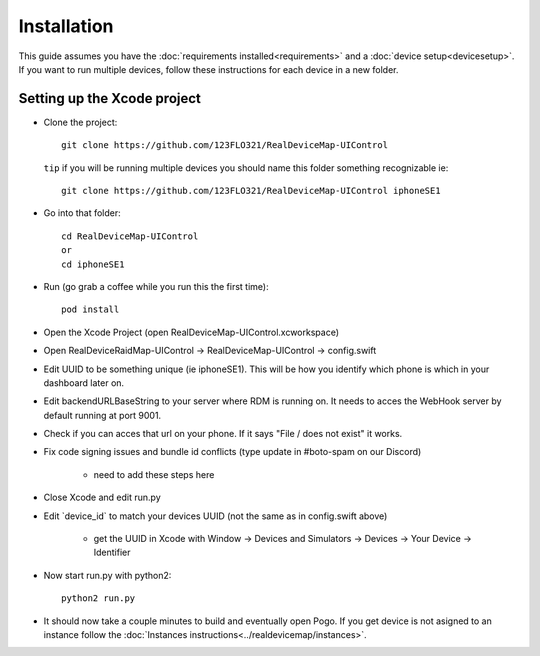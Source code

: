 #############################
Installation
#############################

| This guide assumes you have the :doc:`requirements installed<requirements>` and a :doc:`device setup<devicesetup>`.
| If you want to run multiple devices, follow these instructions for each device in a new folder.

Setting up the Xcode project
----------------------------

- Clone the project::

    git clone https://github.com/123FLO321/RealDeviceMap-UIControl 

  ``tip`` if you will be running multiple devices you should name this folder something recognizable ie::

    git clone https://github.com/123FLO321/RealDeviceMap-UIControl iphoneSE1

- Go into that folder::
    
    cd RealDeviceMap-UIControl
    or
    cd iphoneSE1
    
- Run (go grab a coffee while you run this the first time)::

    pod install
    
- Open the Xcode Project (open RealDeviceMap-UIControl.xcworkspace)
- Open RealDeviceRaidMap-UIControl -> RealDeviceMap-UIControl -> config.swift
- Edit UUID to be something unique (ie iphoneSE1). This will be how you identify which phone is which in your dashboard later on.
- Edit backendURLBaseString to your server where RDM is running on. It needs to acces the WebHook server by default running at port 9001.
- Check if you can acces that url on your phone. If it says "File / does not exist" it works.
- Fix code signing issues and bundle id conflicts (type update in #boto-spam on our Discord)

   - need to add these steps here

- Close Xcode and edit run.py 
- Edit \`device_id\` to match your devices UUID (not the same as in config.swift above)

   - get the UUID in Xcode with Window -> Devices and Simulators -> Devices -> Your Device -> Identifier
  
- Now start run.py with python2::

    python2 run.py

- It should now take a couple minutes to build and eventually open Pogo. If you get device is not asigned to an instance follow the :doc:`Instances instructions<../realdevicemap/instances>`.
